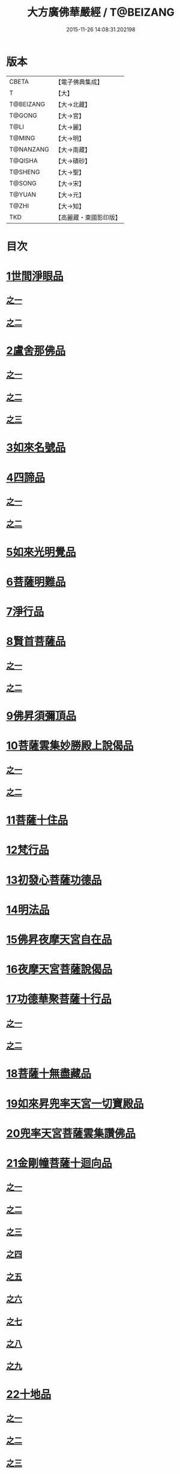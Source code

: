 #+TITLE: 大方廣佛華嚴經 / T@BEIZANG
#+DATE: 2015-11-26 14:08:31.202198
* 版本
 |     CBETA|【電子佛典集成】|
 |         T|【大】     |
 | T@BEIZANG|【大→北藏】  |
 |    T@GONG|【大→宮】   |
 |      T@LI|【大→麗】   |
 |    T@MING|【大→明】   |
 | T@NANZANG|【大→南藏】  |
 |   T@QISHA|【大→磧砂】  |
 |   T@SHENG|【大→聖】   |
 |    T@SONG|【大→宋】   |
 |    T@YUAN|【大→元】   |
 |     T@ZHI|【大→知】   |
 |       TKD|【高麗藏・東國影印版】|

* 目次
* [[file:KR6e0001_001.txt::001-0395a6][1世間淨眼品]]
** [[file:KR6e0001_001.txt::001-0395a6][之一]]
** [[file:KR6e0001_002.txt::002-0401a5][之二]]
* [[file:KR6e0001_002.txt::0405a25][2盧舍那佛品]]
** [[file:KR6e0001_002.txt::0405a25][之一]]
** [[file:KR6e0001_003.txt::003-0407a14][之二]]
** [[file:KR6e0001_004.txt::004-0414a18][之三]]
* [[file:KR6e0001_004.txt::0418a25][3如來名號品]]
* [[file:KR6e0001_004.txt::0420b5][4四諦品]]
** [[file:KR6e0001_004.txt::0420b5][之一]]
** [[file:KR6e0001_005.txt::005-0421c5][之二]]
* [[file:KR6e0001_005.txt::0422b17][5如來光明覺品]]
* [[file:KR6e0001_005.txt::0427a2][6菩薩明難品]]
* [[file:KR6e0001_006.txt::006-0430a22][7淨行品]]
* [[file:KR6e0001_006.txt::0432c18][8賢首菩薩品]]
** [[file:KR6e0001_006.txt::0432c18][之一]]
** [[file:KR6e0001_007.txt::007-0436b26][之二]]
* [[file:KR6e0001_007.txt::0441b5][9佛昇須彌頂品]]
* [[file:KR6e0001_007.txt::0441c20][10菩薩雲集妙勝殿上說偈品]]
** [[file:KR6e0001_007.txt::0441c22][之一]]
** [[file:KR6e0001_008.txt::008-0443b11][之二]]
* [[file:KR6e0001_008.txt::0444c6][11菩薩十住品]]
* [[file:KR6e0001_008.txt::0449a12][12梵行品]]
* [[file:KR6e0001_009.txt::009-0449c22][13初發心菩薩功德品]]
* [[file:KR6e0001_010.txt::010-0458c14][14明法品]]
* [[file:KR6e0001_010.txt::0462c25][15佛昇夜摩天宮自在品]]
* [[file:KR6e0001_010.txt::0463b19][16夜摩天宮菩薩說偈品]]
* [[file:KR6e0001_011.txt::011-0466b5][17功德華聚菩薩十行品]]
** [[file:KR6e0001_011.txt::011-0466b5][之一]]
** [[file:KR6e0001_012.txt::012-0472b5][之二]]
* [[file:KR6e0001_012.txt::0474c27][18菩薩十無盡藏品]]
* [[file:KR6e0001_013.txt::013-0478c20][19如來昇兜率天宮一切寶殿品]]
* [[file:KR6e0001_014.txt::014-0485a5][20兜率天宮菩薩雲集讚佛品]]
* [[file:KR6e0001_014.txt::0488a17][21金剛幢菩薩十迴向品]]
** [[file:KR6e0001_014.txt::0488a17][之一]]
** [[file:KR6e0001_015.txt::015-0493b10][之二]]
** [[file:KR6e0001_016.txt::016-0499c7][之三]]
** [[file:KR6e0001_017.txt::017-0505c5][之四]]
** [[file:KR6e0001_018.txt::018-0511c25][之五]]
** [[file:KR6e0001_019.txt::019-0518a12][之六]]
** [[file:KR6e0001_020.txt::020-0524b18][之七]]
** [[file:KR6e0001_021.txt::021-0530a26][之八]]
** [[file:KR6e0001_022.txt::022-0535c13][之九]]
* [[file:KR6e0001_023.txt::023-0542a5][22十地品]]
** [[file:KR6e0001_023.txt::023-0542a5][之一]]
** [[file:KR6e0001_024.txt::024-0548c5][之二]]
** [[file:KR6e0001_025.txt::025-0555b7][之三]]
** [[file:KR6e0001_026.txt::026-0564a5][之四]]
** [[file:KR6e0001_027.txt::027-0571a10][之五]]
* [[file:KR6e0001_028.txt::028-0578a10][23十明品]]
* [[file:KR6e0001_028.txt::0580c4][24十忍品]]
* [[file:KR6e0001_029.txt::029-0586a5][25心王菩薩問阿僧祇品]]
* [[file:KR6e0001_029.txt::0589c1][26壽命品]]
* [[file:KR6e0001_029.txt::0589c20][27菩薩住處品]]
* [[file:KR6e0001_030.txt::030-0590b13][28佛不思議法品]]
** [[file:KR6e0001_030.txt::030-0590b13][之一]]
** [[file:KR6e0001_031.txt::031-0595b5][之二]]
* [[file:KR6e0001_032.txt::032-0601a21][29如來相海品]]
* [[file:KR6e0001_032.txt::0605a4][30佛小相光明功德品]]
* [[file:KR6e0001_033.txt::033-0607a5][31普賢菩薩行品]]
* [[file:KR6e0001_033.txt::0611b1][32寶王如來性起品]]
** [[file:KR6e0001_033.txt::0611b1][之一]]
** [[file:KR6e0001_034.txt::034-0614b15][之二]]
** [[file:KR6e0001_035.txt::035-0621b5][之三]]
** [[file:KR6e0001_036.txt::036-0628b5][之四]]
* [[file:KR6e0001_036.txt::0631b6][33離世間品]]
** [[file:KR6e0001_036.txt::0631b6][之一]]
** [[file:KR6e0001_037.txt::037-0633c5][之二]]
** [[file:KR6e0001_038.txt::038-0639a5][之三]]
** [[file:KR6e0001_039.txt::039-0644b18][之四]]
** [[file:KR6e0001_040.txt::040-0650c5][之五]]
** [[file:KR6e0001_041.txt::041-0656b26][之六]]
** [[file:KR6e0001_042.txt::042-0661a25][之七]]
** [[file:KR6e0001_043.txt::043-0667a8][之八]]
* [[file:KR6e0001_044.txt::044-0676a5][34入法界品]]
** [[file:KR6e0001_044.txt::044-0676a5][之一]]
** [[file:KR6e0001_045.txt::045-0682b5][之二]]
** [[file:KR6e0001_046.txt::046-0689b5][之三]]
** [[file:KR6e0001_047.txt::047-0695b11][之四]]
** [[file:KR6e0001_048.txt::048-0702b5][之五]]
** [[file:KR6e0001_049.txt::049-0707b22][之六]]
** [[file:KR6e0001_050.txt::050-0713b5][之七]]
** [[file:KR6e0001_051.txt::051-0718a9][之八]]
** [[file:KR6e0001_052.txt::052-0724a12][之九]]
** [[file:KR6e0001_053.txt::053-0731c5][之十]]
** [[file:KR6e0001_054.txt::054-0738c10][之十一]]
** [[file:KR6e0001_055.txt::055-0745c28][之十二]]
** [[file:KR6e0001_056.txt::056-0753c5][之十三]]
** [[file:KR6e0001_057.txt::057-0761c16][之十四]]
** [[file:KR6e0001_058.txt::058-0767c5][之十五]]
** [[file:KR6e0001_059.txt::059-0775b11][之十六]]
** [[file:KR6e0001_060.txt::060-0781b5][之十七]]
* 卷
** [[file:KR6e0001_001.txt][大方廣佛華嚴經 1]]
** [[file:KR6e0001_002.txt][大方廣佛華嚴經 2]]
** [[file:KR6e0001_003.txt][大方廣佛華嚴經 3]]
** [[file:KR6e0001_004.txt][大方廣佛華嚴經 4]]
** [[file:KR6e0001_005.txt][大方廣佛華嚴經 5]]
** [[file:KR6e0001_006.txt][大方廣佛華嚴經 6]]
** [[file:KR6e0001_007.txt][大方廣佛華嚴經 7]]
** [[file:KR6e0001_008.txt][大方廣佛華嚴經 8]]
** [[file:KR6e0001_009.txt][大方廣佛華嚴經 9]]
** [[file:KR6e0001_010.txt][大方廣佛華嚴經 10]]
** [[file:KR6e0001_011.txt][大方廣佛華嚴經 11]]
** [[file:KR6e0001_012.txt][大方廣佛華嚴經 12]]
** [[file:KR6e0001_013.txt][大方廣佛華嚴經 13]]
** [[file:KR6e0001_014.txt][大方廣佛華嚴經 14]]
** [[file:KR6e0001_015.txt][大方廣佛華嚴經 15]]
** [[file:KR6e0001_016.txt][大方廣佛華嚴經 16]]
** [[file:KR6e0001_017.txt][大方廣佛華嚴經 17]]
** [[file:KR6e0001_018.txt][大方廣佛華嚴經 18]]
** [[file:KR6e0001_019.txt][大方廣佛華嚴經 19]]
** [[file:KR6e0001_020.txt][大方廣佛華嚴經 20]]
** [[file:KR6e0001_021.txt][大方廣佛華嚴經 21]]
** [[file:KR6e0001_022.txt][大方廣佛華嚴經 22]]
** [[file:KR6e0001_023.txt][大方廣佛華嚴經 23]]
** [[file:KR6e0001_024.txt][大方廣佛華嚴經 24]]
** [[file:KR6e0001_025.txt][大方廣佛華嚴經 25]]
** [[file:KR6e0001_026.txt][大方廣佛華嚴經 26]]
** [[file:KR6e0001_027.txt][大方廣佛華嚴經 27]]
** [[file:KR6e0001_028.txt][大方廣佛華嚴經 28]]
** [[file:KR6e0001_029.txt][大方廣佛華嚴經 29]]
** [[file:KR6e0001_030.txt][大方廣佛華嚴經 30]]
** [[file:KR6e0001_031.txt][大方廣佛華嚴經 31]]
** [[file:KR6e0001_032.txt][大方廣佛華嚴經 32]]
** [[file:KR6e0001_033.txt][大方廣佛華嚴經 33]]
** [[file:KR6e0001_034.txt][大方廣佛華嚴經 34]]
** [[file:KR6e0001_035.txt][大方廣佛華嚴經 35]]
** [[file:KR6e0001_036.txt][大方廣佛華嚴經 36]]
** [[file:KR6e0001_037.txt][大方廣佛華嚴經 37]]
** [[file:KR6e0001_038.txt][大方廣佛華嚴經 38]]
** [[file:KR6e0001_039.txt][大方廣佛華嚴經 39]]
** [[file:KR6e0001_040.txt][大方廣佛華嚴經 40]]
** [[file:KR6e0001_041.txt][大方廣佛華嚴經 41]]
** [[file:KR6e0001_042.txt][大方廣佛華嚴經 42]]
** [[file:KR6e0001_043.txt][大方廣佛華嚴經 43]]
** [[file:KR6e0001_044.txt][大方廣佛華嚴經 44]]
** [[file:KR6e0001_045.txt][大方廣佛華嚴經 45]]
** [[file:KR6e0001_046.txt][大方廣佛華嚴經 46]]
** [[file:KR6e0001_047.txt][大方廣佛華嚴經 47]]
** [[file:KR6e0001_048.txt][大方廣佛華嚴經 48]]
** [[file:KR6e0001_049.txt][大方廣佛華嚴經 49]]
** [[file:KR6e0001_050.txt][大方廣佛華嚴經 50]]
** [[file:KR6e0001_051.txt][大方廣佛華嚴經 51]]
** [[file:KR6e0001_052.txt][大方廣佛華嚴經 52]]
** [[file:KR6e0001_053.txt][大方廣佛華嚴經 53]]
** [[file:KR6e0001_054.txt][大方廣佛華嚴經 54]]
** [[file:KR6e0001_055.txt][大方廣佛華嚴經 55]]
** [[file:KR6e0001_056.txt][大方廣佛華嚴經 56]]
** [[file:KR6e0001_057.txt][大方廣佛華嚴經 57]]
** [[file:KR6e0001_058.txt][大方廣佛華嚴經 58]]
** [[file:KR6e0001_059.txt][大方廣佛華嚴經 59]]
** [[file:KR6e0001_060.txt][大方廣佛華嚴經 60]]

